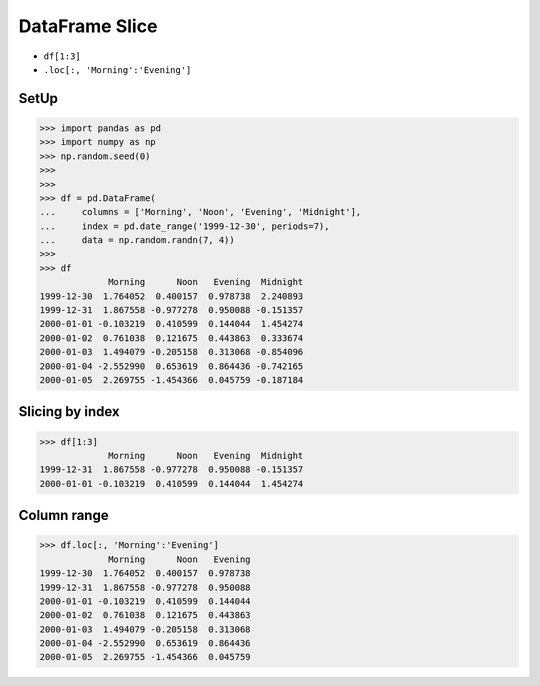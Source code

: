 DataFrame Slice
===============
* ``df[1:3]``
* ``.loc[:, 'Morning':'Evening']``

SetUp
-----
>>> import pandas as pd
>>> import numpy as np
>>> np.random.seed(0)
>>>
>>>
>>> df = pd.DataFrame(
...     columns = ['Morning', 'Noon', 'Evening', 'Midnight'],
...     index = pd.date_range('1999-12-30', periods=7),
...     data = np.random.randn(7, 4))
>>>
>>> df
             Morning      Noon   Evening  Midnight
1999-12-30  1.764052  0.400157  0.978738  2.240893
1999-12-31  1.867558 -0.977278  0.950088 -0.151357
2000-01-01 -0.103219  0.410599  0.144044  1.454274
2000-01-02  0.761038  0.121675  0.443863  0.333674
2000-01-03  1.494079 -0.205158  0.313068 -0.854096
2000-01-04 -2.552990  0.653619  0.864436 -0.742165
2000-01-05  2.269755 -1.454366  0.045759 -0.187184


Slicing by index
----------------
>>> df[1:3]
             Morning      Noon   Evening  Midnight
1999-12-31  1.867558 -0.977278  0.950088 -0.151357
2000-01-01 -0.103219  0.410599  0.144044  1.454274


Column range
------------
>>> df.loc[:, 'Morning':'Evening']
             Morning      Noon   Evening
1999-12-30  1.764052  0.400157  0.978738
1999-12-31  1.867558 -0.977278  0.950088
2000-01-01 -0.103219  0.410599  0.144044
2000-01-02  0.761038  0.121675  0.443863
2000-01-03  1.494079 -0.205158  0.313068
2000-01-04 -2.552990  0.653619  0.864436
2000-01-05  2.269755 -1.454366  0.045759


.. todo:: Assignments
